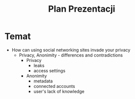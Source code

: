 #+TITLE: Plan Prezentacji

* Temat
+ How can using social networking sites invade your privacy
  - Privacy, Anonimity - differences and contradictions
    * Privacy
      - leaks
      - access settings
    * Anonimity
      - metadata
      - connected accounts
      - user's lack of knowledge
